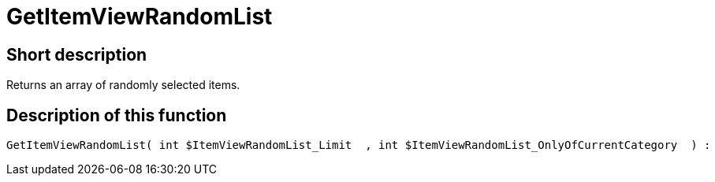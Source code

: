 = GetItemViewRandomList
:lang: en
// include::{includedir}/_header.adoc[]
:keywords: GetItemViewRandomList
:position: 188

//  auto generated content Thu, 06 Jul 2017 00:22:32 +0200
== Short description

Returns an array of randomly selected items.

== Description of this function

[source,plenty]
----

GetItemViewRandomList( int $ItemViewRandomList_Limit  , int $ItemViewRandomList_OnlyOfCurrentCategory  ) :

----

